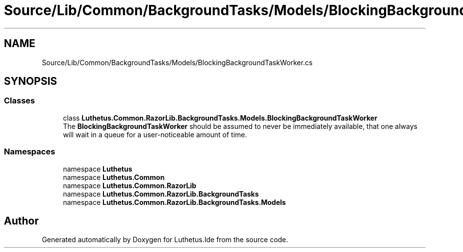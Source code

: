 .TH "Source/Lib/Common/BackgroundTasks/Models/BlockingBackgroundTaskWorker.cs" 3 "Version 1.0.0" "Luthetus.Ide" \" -*- nroff -*-
.ad l
.nh
.SH NAME
Source/Lib/Common/BackgroundTasks/Models/BlockingBackgroundTaskWorker.cs
.SH SYNOPSIS
.br
.PP
.SS "Classes"

.in +1c
.ti -1c
.RI "class \fBLuthetus\&.Common\&.RazorLib\&.BackgroundTasks\&.Models\&.BlockingBackgroundTaskWorker\fP"
.br
.RI "The \fBBlockingBackgroundTaskWorker\fP should be assumed to never be immediately available, that one always will wait in a queue for a user-noticeable amount of time\&. "
.in -1c
.SS "Namespaces"

.in +1c
.ti -1c
.RI "namespace \fBLuthetus\fP"
.br
.ti -1c
.RI "namespace \fBLuthetus\&.Common\fP"
.br
.ti -1c
.RI "namespace \fBLuthetus\&.Common\&.RazorLib\fP"
.br
.ti -1c
.RI "namespace \fBLuthetus\&.Common\&.RazorLib\&.BackgroundTasks\fP"
.br
.ti -1c
.RI "namespace \fBLuthetus\&.Common\&.RazorLib\&.BackgroundTasks\&.Models\fP"
.br
.in -1c
.SH "Author"
.PP 
Generated automatically by Doxygen for Luthetus\&.Ide from the source code\&.
